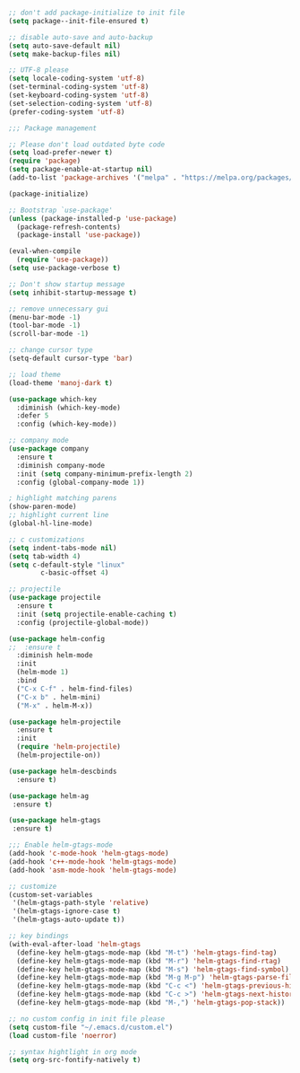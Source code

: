 #+BEGIN_SRC emacs-lisp

;; don't add package-initialize to init file
(setq package--init-file-ensured t)

;; disable auto-save and auto-backup
(setq auto-save-default nil)
(setq make-backup-files nil)

;; UTF-8 please
(setq locale-coding-system 'utf-8)
(set-terminal-coding-system 'utf-8)
(set-keyboard-coding-system 'utf-8)
(set-selection-coding-system 'utf-8)
(prefer-coding-system 'utf-8)

;;; Package management

;; Please don't load outdated byte code
(setq load-prefer-newer t)
(require 'package)
(setq package-enable-at-startup nil)
(add-to-list 'package-archives '("melpa" . "https://melpa.org/packages/"))

(package-initialize)

;; Bootstrap `use-package'
(unless (package-installed-p 'use-package)
  (package-refresh-contents)
  (package-install 'use-package))

(eval-when-compile
  (require 'use-package))
(setq use-package-verbose t)

;; Don't show startup message
(setq inhibit-startup-message t)

;; remove unnecessary gui
(menu-bar-mode -1)
(tool-bar-mode -1)
(scroll-bar-mode -1)

;; change cursor type
(setq-default cursor-type 'bar)

;; load theme
(load-theme 'manoj-dark t)

(use-package which-key
  :diminish (which-key-mode)
  :defer 5
  :config (which-key-mode))

;; company mode
(use-package company
  :ensure t
  :diminish company-mode
  :init (setq company-minimum-prefix-length 2)
  :config (global-company-mode 1))

; highlight matching parens
(show-paren-mode)
;; highlight current line
(global-hl-line-mode)

;; c customizations
(setq indent-tabs-mode nil)
(setq tab-width 4)
(setq c-default-style "linux"
	    c-basic-offset 4)

;; projectile
(use-package projectile
  :ensure t
  :init (setq projectile-enable-caching t)
  :config (projectile-global-mode))

(use-package helm-config
;;  :ensure t
  :diminish helm-mode
  :init
  (helm-mode 1)
  :bind
  ("C-x C-f" . helm-find-files)
  ("C-x b" . helm-mini)
  ("M-x" . helm-M-x))

(use-package helm-projectile
  :ensure t
  :init
  (require 'helm-projectile)
  (helm-projectile-on))

(use-package helm-descbinds
  :ensure t)

(use-package helm-ag
 :ensure t)

(use-package helm-gtags
 :ensure t)

;;; Enable helm-gtags-mode
(add-hook 'c-mode-hook 'helm-gtags-mode)
(add-hook 'c++-mode-hook 'helm-gtags-mode)
(add-hook 'asm-mode-hook 'helm-gtags-mode)

;; customize
(custom-set-variables
 '(helm-gtags-path-style 'relative)
 '(helm-gtags-ignore-case t)
 '(helm-gtags-auto-update t))

;; key bindings
(with-eval-after-load 'helm-gtags
  (define-key helm-gtags-mode-map (kbd "M-t") 'helm-gtags-find-tag)
  (define-key helm-gtags-mode-map (kbd "M-r") 'helm-gtags-find-rtag)
  (define-key helm-gtags-mode-map (kbd "M-s") 'helm-gtags-find-symbol)
  (define-key helm-gtags-mode-map (kbd "M-g M-p") 'helm-gtags-parse-file)
  (define-key helm-gtags-mode-map (kbd "C-c <") 'helm-gtags-previous-history)
  (define-key helm-gtags-mode-map (kbd "C-c >") 'helm-gtags-next-history)
  (define-key helm-gtags-mode-map (kbd "M-,") 'helm-gtags-pop-stack))

;; no custom config in init file please
(setq custom-file "~/.emacs.d/custom.el")
(load custom-file 'noerror)

;; syntax hightlight in org mode 
(setq org-src-fontify-natively t)
#+END_SRC
